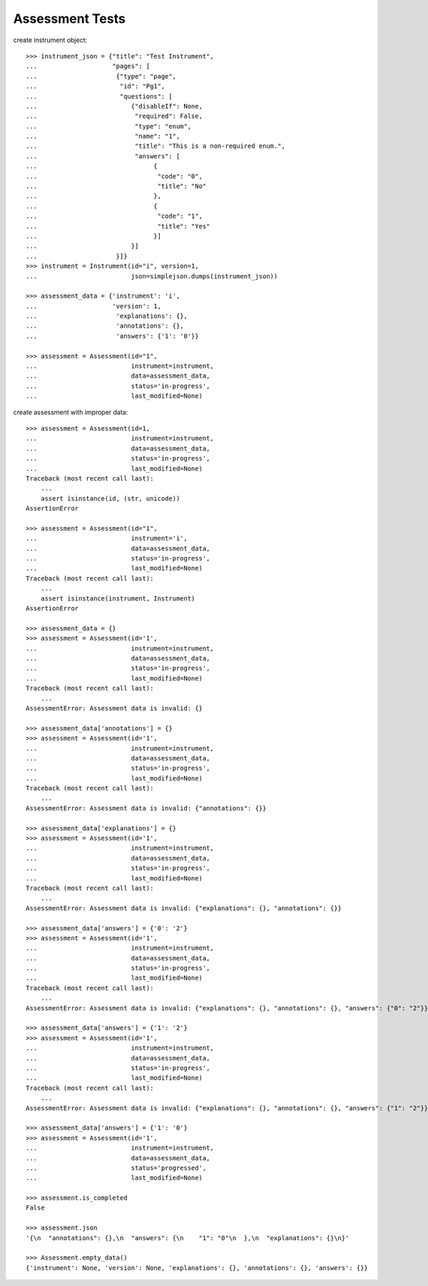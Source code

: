 ********************
  Assessment Tests
********************

.. contents:: Table of Contents

    >>> import simplejson
    >>> from rex.instrument import Instrument, Assessment

create instrument object::

    >>> instrument_json = {"title": "Test Instrument",
    ...                    "pages": [
    ...                     {"type": "page",
    ...                      "id": "Pg1",
    ...                      "questions": [
    ...                         {"disableIf": None,
    ...                          "required": False,
    ...                          "type": "enum",
    ...                          "name": "1",
    ...                          "title": "This is a non-required enum.",
    ...                          "answers": [
    ...                               {
    ...                                "code": "0",
    ...                                "title": "No"
    ...                               },
    ...                               {
    ...                                "code": "1",
    ...                                "title": "Yes"
    ...                               }]
    ...                         }]
    ...                     }]}
    >>> instrument = Instrument(id="i", version=1,
    ...                         json=simplejson.dumps(instrument_json))
    
    >>> assessment_data = {'instrument': 'i',
    ...                    'version': 1,
    ...                     'explanations': {},
    ...                     'annotations': {},
    ...                     'answers': {'1': '0'}}

    >>> assessment = Assessment(id="1", 
    ...                         instrument=instrument,
    ...                         data=assessment_data,
    ...                         status='in-progress',
    ...                         last_modified=None)

create assessment with improper data::

    >>> assessment = Assessment(id=1,
    ...                         instrument=instrument,
    ...                         data=assessment_data,
    ...                         status='in-progress',
    ...                         last_modified=None)
    Traceback (most recent call last):
        ...
        assert isinstance(id, (str, unicode))
    AssertionError

    >>> assessment = Assessment(id="1", 
    ...                         instrument='i',
    ...                         data=assessment_data,
    ...                         status='in-progress',
    ...                         last_modified=None)
    Traceback (most recent call last):
        ...
        assert isinstance(instrument, Instrument)
    AssertionError

    >>> assessment_data = {}
    >>> assessment = Assessment(id='1',
    ...                         instrument=instrument,
    ...                         data=assessment_data,
    ...                         status='in-progress',
    ...                         last_modified=None)
    Traceback (most recent call last):
        ...
    AssessmentError: Assessment data is invalid: {}

    >>> assessment_data['annotations'] = {}
    >>> assessment = Assessment(id='1',
    ...                         instrument=instrument,
    ...                         data=assessment_data,
    ...                         status='in-progress',
    ...                         last_modified=None)
    Traceback (most recent call last):
        ...
    AssessmentError: Assessment data is invalid: {"annotations": {}}

    >>> assessment_data['explanations'] = {}
    >>> assessment = Assessment(id='1',
    ...                         instrument=instrument,
    ...                         data=assessment_data,
    ...                         status='in-progress',
    ...                         last_modified=None)
    Traceback (most recent call last):
        ...
    AssessmentError: Assessment data is invalid: {"explanations": {}, "annotations": {}}

    >>> assessment_data['answers'] = {'0': '2'}
    >>> assessment = Assessment(id='1',
    ...                         instrument=instrument,
    ...                         data=assessment_data,
    ...                         status='in-progress',
    ...                         last_modified=None)
    Traceback (most recent call last):
        ...
    AssessmentError: Assessment data is invalid: {"explanations": {}, "annotations": {}, "answers": {"0": "2"}}

    >>> assessment_data['answers'] = {'1': '2'}
    >>> assessment = Assessment(id='1',
    ...                         instrument=instrument,
    ...                         data=assessment_data,
    ...                         status='in-progress',
    ...                         last_modified=None)
    Traceback (most recent call last):
        ...
    AssessmentError: Assessment data is invalid: {"explanations": {}, "annotations": {}, "answers": {"1": "2"}}

    >>> assessment_data['answers'] = {'1': '0'}
    >>> assessment = Assessment(id='1',
    ...                         instrument=instrument,
    ...                         data=assessment_data,
    ...                         status='progressed',
    ...                         last_modified=None)

    >>> assessment.is_completed
    False

    >>> assessment.json
    '{\n  "annotations": {},\n  "answers": {\n    "1": "0"\n  },\n  "explanations": {}\n}'

    >>> Assessment.empty_data()
    {'instrument': None, 'version': None, 'explanations': {}, 'annotations': {}, 'answers': {}}

